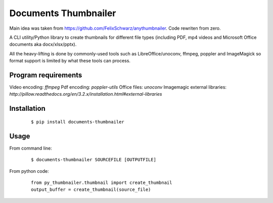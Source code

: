 =====================
Documents Thumbnailer
=====================

Main idea was taken from https://github.com/FelixSchwarz/anythumbnailer.
Code rewriten from zero.

A CLI utility/Python library to create thumbnails for different file types
(including PDF, mp4 videos and Microsoft Office documents aka docx/xlsx/pptx).

All the heavy-lifting is done by commonly-used tools such as LibreOffice/unoconv,
ffmpeg, poppler and ImageMagick so format support is limited by what these tools
can process.


Program requirements
--------------------
Video encoding: `ffmpeg`
Pdf encoding: `poppler-utils`
Office files: `unoconv`
Imagemagic external libraries: `http://pillow.readthedocs.org/en/3.2.x/installation.html#external-libraries`


Installation
------------
    ::

        $ pip install documents-thumbnailer
        
Usage
-----
From command line:
    ::

        $ documents-thumbnailer SOURCEFILE [OUTPUTFILE]

From python code:
    ::

        from py_thumbnailer.thumbnail import create_thumbnail
        output_buffer = create_thumbnail(source_file)
